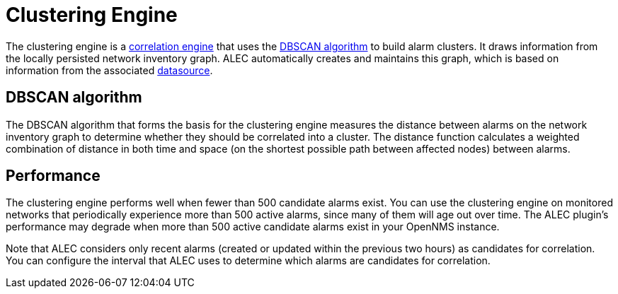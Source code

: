 
= Clustering Engine

The clustering engine is a xref:introduction.adoc[correlation engine] that uses the https://en.wikipedia.org/wiki/DBSCAN[DBSCAN algorithm] to build alarm clusters.
It draws information from the locally persisted network inventory graph.
ALEC automatically creates and maintains this graph, which is based on information from the associated xref:datasources:overview.adoc[datasource].

== DBSCAN algorithm

The DBSCAN algorithm that forms the basis for the clustering engine measures the distance between alarms on the network inventory graph to determine whether they should be correlated into a cluster.
The distance function calculates a weighted combination of distance in both time and space (on the shortest possible path between affected nodes) between alarms.

== Performance

The clustering engine performs well when fewer than 500 candidate alarms exist.
You can use the clustering engine on monitored networks that periodically experience more than 500 active alarms, since many of them will age out over time.
The ALEC plugin's performance may degrade when more than 500 active candidate alarms exist in your OpenNMS instance.

Note that ALEC considers only recent alarms (created or updated within the previous two hours) as candidates for correlation.
You can configure the interval that ALEC uses to determine which alarms are candidates for correlation.
